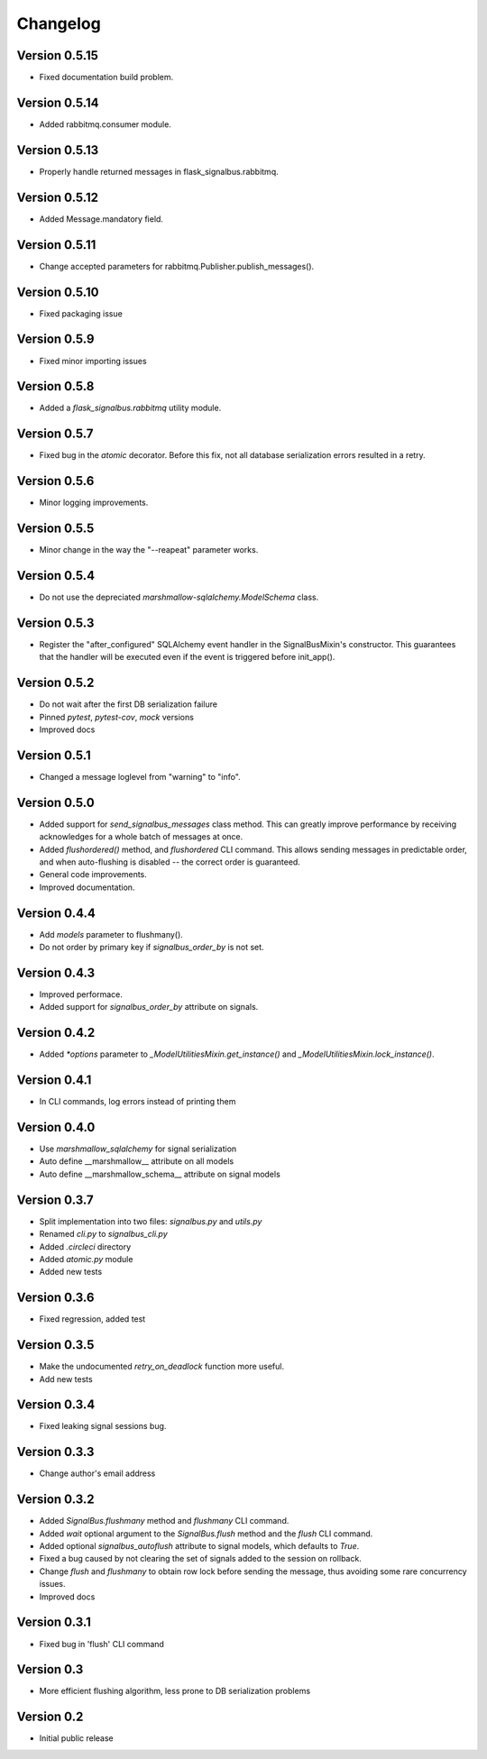 Changelog
=========

Version 0.5.15
--------------

- Fixed documentation build problem.


Version 0.5.14
--------------

- Added rabbitmq.consumer module.


Version 0.5.13
--------------

- Properly handle returned messages in flask_signalbus.rabbitmq.


Version 0.5.12
--------------

- Added Message.mandatory field.


Version 0.5.11
--------------

- Change accepted parameters for rabbitmq.Publisher.publish_messages().


Version 0.5.10
--------------

- Fixed packaging issue


Version 0.5.9
-------------

- Fixed minor importing issues


Version 0.5.8
-------------

- Added a `flask_signalbus.rabbitmq` utility module.


Version 0.5.7
-------------

- Fixed bug in the `atomic` decorator. Before this fix, not all
  database serialization errors resulted in a retry.


Version 0.5.6
-------------

- Minor logging improvements.


Version 0.5.5
-------------

- Minor change in the way the "--reapeat" parameter works.


Version 0.5.4
-------------

- Do not use the depreciated `marshmallow-sqlalchemy.ModelSchema`
  class.


Version 0.5.3
-------------

- Register the "after_configured" SQLAlchemy event handler in the
  SignalBusMixin's constructor. This guarantees that the handler will
  be executed even if the event is triggered before init_app().


Version 0.5.2
-------------

- Do not wait after the first DB serialization failure
- Pinned `pytest`, `pytest-cov`, `mock` versions
- Improved docs


Version 0.5.1
-------------

- Changed a message loglevel from "warning" to "info".


Version 0.5.0
-------------

- Added support for `send_signalbus_messages` class method. This can
  greatly improve performance by receiving acknowledges for a whole
  batch of messages at once.
- Added `flushordered()` method, and `flushordered` CLI command. This
  allows sending messages in predictable order, and when auto-flushing
  is disabled -- the correct order is guaranteed.
- General code improvements.
- Improved documentation.


Version 0.4.4
-------------

- Add `models` parameter to flushmany().
- Do not order by primary key if `signalbus_order_by` is not set.


Version 0.4.3
-------------

- Improved performace.
- Added support for `signalbus_order_by` attribute on signals.


Version 0.4.2
-------------

- Added `*options` parameter to `_ModelUtilitiesMixin.get_instance()`
  and `_ModelUtilitiesMixin.lock_instance()`.


Version 0.4.1
-------------

- In CLI commands, log errors instead of printing them


Version 0.4.0
-------------

- Use `marshmallow_sqlalchemy` for signal serialization
- Auto define __marshmallow__ attribute on all models
- Auto define __marshmallow_schema__ attribute on signal models


Version 0.3.7
-------------

- Split implementation into two files: `signalbus.py` and  `utils.py`
- Renamed `cli.py` to `signalbus_cli.py`
- Added `.circleci` directory
- Added `atomic.py` module
- Added new tests


Version 0.3.6
-------------

- Fixed regression, added test


Version 0.3.5
-------------

- Make the undocumented `retry_on_deadlock` function more useful.
- Add new tests


Version 0.3.4
-------------

- Fixed leaking signal sessions bug.


Version 0.3.3
-------------

- Change author's email address


Version 0.3.2
-------------

- Added `SignalBus.flushmany` method and `flushmany` CLI command.

- Added `wait` optional argument to the `SignalBus.flush` method and
  the `flush` CLI command.

- Added optional `signalbus_autoflush` attribute to signal models,
  which defaults to `True`.

- Fixed a bug caused by not clearing the set of signals added to the
  session on rollback.

- Change `flush` and `flushmany` to obtain row lock before sending the
  message, thus avoiding some rare concurrency issues.

- Improved docs


Version 0.3.1
-------------

- Fixed bug in 'flush' CLI command


Version 0.3
-----------

- More efficient flushing algorithm, less prone to DB serialization problems


Version 0.2
-----------

- Initial public release
